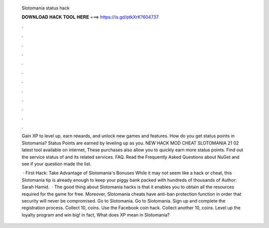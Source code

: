  Slotomania status hack
  
  
  
  𝐃𝐎𝐖𝐍𝐋𝐎𝐀𝐃 𝐇𝐀𝐂𝐊 𝐓𝐎𝐎𝐋 𝐇𝐄𝐑𝐄 ===> https://is.gd/ptkXrK?604737
  
  
  
  .
  
  
  
  .
  
  
  
  .
  
  
  
  .
  
  
  
  .
  
  
  
  .
  
  
  
  .
  
  
  
  .
  
  
  
  .
  
  
  
  .
  
  
  
  .
  
  
  
  .
  
  Gain XP to level up, earn rewards, and unlock new games and features. How do you get status points in Slotomania? Status Points are earned by leveling up as you. NEW HACK MOD CHEAT SLOTOMANIA 21 02 latest tool available on internet, These purchases also allow you to quickly earn more status points. Find out the service status of  and its related services. FAQ. Read the Frequently Asked Questions about NuGet and see if your question made the list.
  
   · First Hack: Take Advantage of Slotomania's Bonuses While it may not seem like a hack or cheat, this Slotomania tip is already enough to keep your piggy bank packed with hundreds of thousands of Author: Sarah Hamid.  · The good thing about Slotomania hacks is that it enables you to obtain all the resources required for the game for free. Moreover, Slotomania cheats have anti-ban protection function in order that security will never be compromised. Go to Slotomania. Go to Slotomania. Sign up and complete the registration process. Collect 10, coins. Use the Facebook coin hack. Collect another 10, coins. Level up the loyalty program and win big! in fact, What does XP mean in Slotomania?
